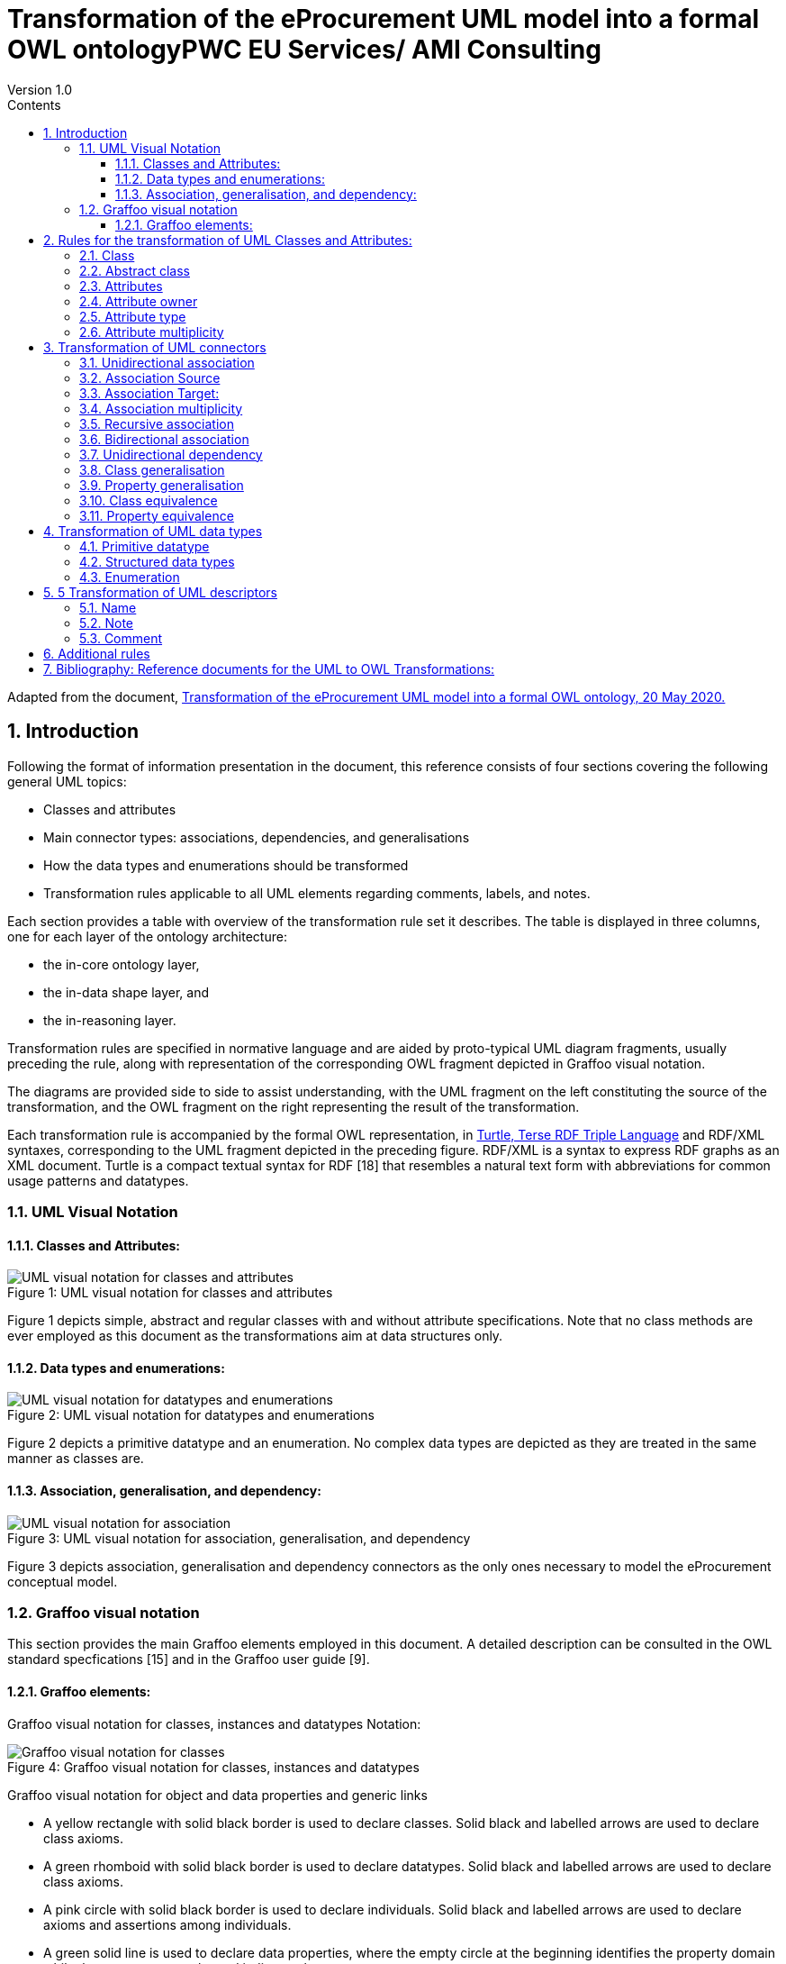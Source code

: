 = Transformation of the eProcurement UML model into a formal OWL ontologyPWC EU Services/ AMI Consulting
Version 1.0
:sectnums:
:toc:
:toclevels: 4
:toc-title: Contents

Adapted from the document, link:https://github.com/meaningfy-ws/model2owl/blob/master/doc/uml2owl-transformation/uml2owl-transformation.pdf[Transformation of the eProcurement UML model into a formal OWL ontology, 20 May 2020.]

== Introduction

Following the format of information presentation in the document, this reference consists of four sections covering the following general UML topics:

* Classes and attributes
* Main connector types: associations, dependencies, and generalisations
* How the data types and enumerations should be transformed
* Transformation rules applicable to all UML elements regarding comments, labels, and notes.

Each section provides a table with overview of the transformation rule set it describes. The table is displayed in three columns, one for each layer of the ontology architecture:

* the in-core ontology layer,
* the in-data shape layer, and
* the in-reasoning layer.

Transformation rules are specified in normative language and are aided by proto-typical UML diagram fragments, usually preceding the rule, along with representation of the corresponding OWL fragment depicted in Graffoo visual notation.

The diagrams are provided side to side to assist understanding, with the UML fragment on the left constituting the source of the transformation, and the OWL fragment on the right representing the result of the transformation.

Each transformation rule is accompanied by the formal OWL representation, in link:https://www.w3.org/TeamSubmission/turtle/[Turtle, Terse RDF Triple Language] and RDF/XML syntaxes, corresponding to the UML fragment depicted in the preceding figure. RDF/XML is a syntax to express RDF graphs as an XML document. Turtle is a compact textual syntax for RDF [18] that resembles a natural text form with abbreviations for common usage patterns and datatypes.


=== UML Visual Notation

// ([3] G. Booch, J. Rumbaugh, and I. Jacobson. Uni_ed Modeling Language User
//Guide, The (2nd Edition) (Addison-Wesley Object Technology Series) . Addison-
//Wesley Professional, 2005. ISBN 0321267974.
//[5] S. Cook, C. Bock, P. Rivett, T. Rutt, E. Seidewitz, B. Selic, and D. Tolbert.
//Uni_ed modeling language (UML) version 2.5.1. Standard formal/2017-12-05,
//Object Management Group (OMG), Dec. 2017. URL https://www.omg.org/
//spec/UML/2.5.1.)//


==== Classes and Attributes:

image::P7F1.png[UML visual notation for classes and attributes]
.Figure 1: UML visual notation for classes and attributes


Figure 1 depicts simple, abstract and regular classes with and without attribute specifications. Note that no class methods are ever employed as this document as the transformations aim at data structures only.

==== Data types and enumerations:

image::P7F2.png[UML visual notation for datatypes and enumerations]
.Figure 2: UML visual notation for datatypes and enumerations

Figure 2 depicts a primitive datatype and an enumeration. No complex data types are depicted as they are treated in the same manner as classes are.

==== Association, generalisation, and dependency:

image::P7F3.png[UML visual notation for association, generalisation, and dependency]
.Figure 3: UML visual notation for association, generalisation, and dependency

Figure 3 depicts association, generalisation and dependency connectors as the only
ones necessary to model the eProcurement conceptual model.


=== Graffoo visual notation

This section provides the main Graffoo elements employed in this document. A detailed description can be consulted in the OWL standard specfications [15] and in the Graffoo user guide [9].

//Links:
//([15] B. Parsia, P. Patel-Schneider, and B. Motik. OWL 2 web ontology language
//structural speci_cation and functional-style syntax (second edition). W3C
//recommendation, W3C, Dec. 2012. http://www.w3.org/TR/2012/REC-owl2-
//syntax-20121211/.
//[9] R. Falco, A. Gangemi, S. Peroni, D. Shotton, and F. Vitali. Modelling owl
//ontologies with grffoo. In European Semantic Web Conference, pages 320_325.
//Springer, 2014.

==== Graffoo elements:

Graffoo visual notation for classes, instances and datatypes Notation:

image::P8F4.png[Graffoo visual notation for classes, instances and datatypes]
.Figure 4: Graffoo visual notation for classes, instances and datatypes

Graffoo visual notation for object and data properties and generic links

• A yellow rectangle with solid black border is used to declare classes. Solid black and labelled arrows are used to declare class axioms.
•	A green rhomboid with solid black border is used to declare datatypes. Solid black and labelled arrows are used to declare class axioms.
•	A pink circle with solid black border is used to declare individuals. Solid black and labelled arrows are used to declare axioms and assertions among individuals.
•	A green solid line is used to declare data properties, where the empty circle at the
beginning identifies the property domain while the empty arrow at the end indicates the property range.
•	A blue solid line is used to declare object properties, where the solid circle at the beginning identifies the property domain while the solid arrow at the end indicates the property range.

image::P8F5.png[Graffoo visual notation for classes, instances and datatypes]
.Figure 5: Graffoo visual notation for object and data properties and generic links

== Rules for the transformation of UML Classes and Attributes:

The rules covered on this page are listed in the table below:

.Overview of transformation rules for UML classes and attributes
[cols="1,1,1,1"]
|===
s|UML element Rules in reasoning layer|Rules in core ontology layer|Rules in data shape layer|Rules in reasoning layer

s|Class
^|Rule 1
^|Rule 2
^|

s|Abstract class
^|
^|Rule 3
^|

s|Attribute
^|Rule 4
^|
^|Rule 5

s|Attribute type
^|
^|Rule 7
^|Rule 6

s|Attribute multiplicity
^|
^|Rule 8
^|Rule 9, Rule 10
|===

=== Class
In UML, a Class is used to specify a classification of objects.

UML represents atomic classes as named elements of type Class without further features. In OWL, the atomic class, owl:Class, has no intension. It can only be interpreted by its name that has a meaning in the world outside the ontology. The atomic class is a class description that is simultaneously a class axiom.

image::P10F6.png[Visual representation of a class in UML (on the left) and OWL (on the right)]
.Figure 6: Visual representation of a class in UML (on the left) and OWL (on the right)

*Rule 1* (Class - in core ontology layer).
Specify declaration axiom for UML Class as OWL Class where the URI and a label are deterministically generated from the class name. The label and, if available, the description are ascribed to the class.

[cols="1,1"]
|===

a|
[source,turtle]
:ClassName a owl:Class ;
    rdfs:label "Class name"@en ;
.
a|
[source,rdf]
<owl:Class rdf:about="http://base.uri/ClassName">
    <rdfs:label xml:lang="en">Class name</rdfs:label>
</owl:Class>

|Listing 1: Class declaration in Turtle syntax
|Listing 2: Class declaration in RDF/XML syntax
|===

'''
*Rule 2* (Class - in data shape layer). Specify declaration axiom for UML Class as SHACL Node Shape where the URI and a label are deterministically generated from the class name.

[cols="1,1"]
|===

a|
[source,turtle]
:ClassName a sh:NodeShape .
a|
[source,rdf]
<rdf:Description rdf:about="http://base.uri/ClassName">
    <rdf:type rdf:resource="http://www.w3.org/ns/shacl#NodeShape">
<rdf:Description>

|Listing 1: Class declaration in Turtle syntax
|Listing 2: Class declaration in RDF/XML syntax
|===


=== Abstract class

In UML, an abstract Class [5] cannot have any instances and only its subclasses can be instantiated. The abstract classes are declared just like the regular ones (Rule 1 and 2) and in addition a constraint validation rule is generated to ensure that no instance of this class is permitted.

OWL follows the Open World Assumption [15], therefore, even if the ontology does not contain any instances for a specific class, it is unknown whether the class has any instances. We cannot conirm that the UML abstract class is correctly defined with respect to the OWL domain ontology, but we can detect if it is not using SHACL constraints.

image::P11F7.png[Visual representation of an abstract class in UML (on the left) and OWL (on the right)]
.Figure 5: Visual representation of an abstract class in UML (on the left) and OWL (on the right)

*Rule 3* (Class - in data shape layer). Specify declaration axiom for UML Class as SHACL Node Shape with a SPARQL constraint that selects all instances of this class.

[cols="1,1"]
|===

a|
[source,turtle]
:ClassName
    rdf:type sh:NodeShape ;
    sh:sparql [
        sh:select """SELECT $this
            WHERE {
                $this a :ClassName .
            }
            """ ;
    ] ;
.
a|
[source,rdf]
<sh:NodeShape rdf:about="http://base.uri/ClassName">
    <sh:sparql rdf:parseType="Resource">
        <sh:select>SELECT $this
        WHERE {
            $this a :ClassName .
        }
        </sh:select>
    </sh:sparql>
</sh:NodeShape>

s|Listing 5: Instance checking constraint in Turtle syntax
s|Listing 6: Instance checking constraint in RDF/XML syntax
|===

'''
=== Attributes

The UML attributes [5] are properties that are owned by a Classifier, e.g. Class. Both UML attributes and associations are represented by one meta-model element - Property. OWL also allows one to define properties. A transformation of UML attribute to OWL data property or OWL object property bases on its type. If the type of the attribute is a primitive type it should be  ransformed into OWL datatype property. However, if the type of the attribute is a structured datatype, class of enumeration , it should be transformed into an OWL object property.

image::P12F8.png[Figure 8: Visual representation of class attributes in UML (on the left) and OWL properties (on the right)]
.Figure 8: Visual representation of class attributes in UML (on the left) and OWL properties (on the right)

*Rule 4* (Attribute - in core ontology layer). Specify declaration axiom(s) for attribute(s) as OWL data or object properties deciding based on their types. The attributes with primary types should be treated as data properties, whereas those typed with classes or enumerations should be treated as object properties.

[cols="1,1"]
|===

a|
[source,turtle]
:attribute1 a owl:DatatypeProperty ;
    rdfs:label "attribute 1"@en;
    skos:definition "Description of the attribute meaning"@en;
.
:attribute2 a owl:ObjectProperty ;
    rdfs:label "attribute 2"@en;
    skos:definition "Description of the attribute meaning"@en;
.
a|
[source,rdf]
<owl:DatatypeProperty rdf:about="http://base.uri/attribute1">
    <rdfs:label xml:lang="en">attribute 1</rdfs:label>
    <skos:definition xml:lang="en">Description of the attribute meaning</skos:definition>
</owl:DatatypeProperty>
<owl:ObjectProperty rdf:about="http://base.uri/ attribute2">
    <rdfs:label xml:lang="en">attribute 1</rdfs:label>
    <skos:definition xml:lang="en">Description of the attribute meaning</skos:definition>
</owl:ObjectProperty>

|Listing 7: Property declaration in Turtle syntax
|Listing 8: Property declaration in RDF/XML syntax
|===


=== Attribute owner

*Rule 5* (Attribute domain - in reasoning layer). Specify data (or object) property domains for attribute(s).

[cols="1,1"]
|===

a|
[source,turtle]
:attribute1 a owl:DatatypeProperty ;
    rdfs:domain :ClassName ;
.
:attribute2 a owl:ObjectProperty ;
    rdfs:domain :ClassName ;
a|
[source,rdf]
<owl:DatatypeProperty rdf:about="http://base.uri/attribute1">
    <rdfs:domain rdf:resource="http://base.uri/ClassName"/>
</owl:DatatypeProperty>
<owl:ObjectProperty rdf:about="http://base.uri/attribute2">
    <rdfs:domain rdf:resource="http://base.uri/ClassName"/>
</owl:ObjectProperty>

s|Listing 9: Domain specification in Turtle syntax
s|Listing 10: Domain specification in RDF/XML syntax
|===


=== Attribute type

*Rule 6* (Attribute type - in reasnoning layer). Specify data (or object) property range for attribute(s).

[cols="1,1"]
|===

a|
[source,turtle]
:attribute1 a owl:DatatypeProperty;
    rdfs:range xsd:string;
.
:attribute2 a owl:ObjectProperty;
    rdfs:range :OtehrClass;
.
a|
[source,rdf]
<owl:DatatypeProperty rdf:about="http://base.uri/attribute1">
    <rdfs:range rdf:resource="http://www.w3c.org...#string"/>
</owl:DatatypeProperty>
<owl:ObjectProperty rdf:about="http://base.uri/attribute2">
    <rdfs:range rdf:resource="http://base.uri/OtherClass"/>
</owl:ObjectProperty>

|Listing 11: Range specification in Turtle syntax
|Listing 12: Range specification in RDF/XML syntax
|===

*Rule 7* (Attribute range shape  in data shape layer). Within the SHACL Node Shape corresponding to the UML class, specify property constraints, for each UML attribute, indicating the range class or datatype.

[cols="1,1"]
|===
a|
[source,turtle]
:ClassName a sh:NodeShape ;
    sh:property [
        a sh:PropertyShape ;
        sh:path :attribute1 ;
        sh:datatype xsd:string ;
        sh:name "attribute 1" ;
    ];
    sh:property [
        a sh:PropertyShape ;
        sh:path :attribute2 ;
        sh:class :OtherClass ;
        sh:name "attribute 2" ;
    ];
.
a|
[source,rdf]
<sh:NodeShape rdf:about="http://base.uri/ClassName">
<sh:property>
    <sh:PropertyShape>
        <sh:path rdf:resource="http://base.uri/attribute1"/>
        <sh:name>attribute 1</sh:name>
        <sh:datatype rdf:resource="http://www.w3c.org...#string"/>
    </sh:PropertyShape>
</sh:property>
<sh:property>
    <sh:PropertyShape>
        <sh:path rdf:resource="http://base.uri/attribute2"/>
        <sh:name>attribute 2</sh:name>
        <sh:class rdf:resource="http://base.uri/OtherClass"/>
    </sh:PropertyShape>
</sh:property>
</sh:NodeShape>

|Listing 13: Property class and datatype constraint in Turtle syntax
|Listing 14: Property class and datatype constraint in RDF/XML syntax
|===

'''
=== Attribute multiplicity

In [5], multiplicity bounds of multiplicity element are specified in the form of [<lowerbound>... <upper-bound>]. The lower-bound, also referred here as minimum cardinality or min is of a non-negative Integer type and the upper-bound, also referred here as maximum cardinality or max, is of an UnlimitedNatural type (see Section 4.1).

The strictly compliant specification of UML in version 2.5 defines only a single value range for MultiplicityElement. not limit oneself to a single interval. Therefore, the below UML to OWL mapping covers a wider case - a possibility of specifying more value ranges for a multiplicity element. Nevertheless, if the reader would like to strictly follow the current UML specification, the particular single lower..upper bound interval is therein also comprised.

image::P15F9.png[Figure 9: Visual representation of class attributes with multiplicity in UML (on the left) and OWL class specialising an anonymous restriction of properties (on the right)]
.Figure 9: Visual representation of class attributes with multiplicity in UML (on the left) and OWL class specialising an anonymous restriction of properties (on the right)

*Rule 8* (Attribute multiplicity - in data shape layer). Within the SHACL Node Shape corresponding to the UML class, specify property constraints, corresponding to each attribute, indicating the minimum and maximum cardinality, only where min and max are different from "*"" (any) and multiplicity is not [1..1]. The expressions are formulated according to the following cases.

A. exact cardinality, e.g. [2..2]
B. minimum cardinality only, e.g. [1..*]
C. maximum cardinality only, e.g. [*..2]
D. minimum and maximum cardinality , e.g. [1..2]

[cols="1,1"]
|===

a|
[source,turtle]
:ClassName a sh:NodeShape ;
    sh:property [
        sh:path :attribute1;
        sh:minCount 2 ;
        sh:maxCount 2 ;
        sh:name "attribute 1" ;
    ] ;
.
a|
[source, rdf]
<sh:NodeShape rdf:about="http://base.uri/ClassName">
    <sh:property>
        <sh:PropertyShape>
            <sh:path rdf:resource="http://base.uri/attribute1"/>
            <sh:name>attribute 1</sh:name>
            <sh:minCount rdf:datatype="http://www.w3.org...#integer">2</sh:minCount>
            <sh:maxCount rdf:datatype="http://www.w3.org...#integer">2</sh:maxCount>
        </sh:PropertyShape>
    </sh:property>
</sh:NodeShape>

|Listing 15: Exact cardinality constraint in Turtle syntax
|Listing 16: Exact cardinality constraint in RDF/XML syntax

a|
[source,turtle]
:ClassName a sh:NodeShape ;
    sh:property [
        sh:path :attribute2;
        sh:minCount 1 ;
        sh:name "attribute 2" ;
    ] ;
.
a|
[source, rdf]
<sh:NodeShape rdf:about="http://base.uri/ClassName">
    <sh:property>
        <sh:PropertyShape>
            <sh:path rdf:resource="http://base.uri/attribute2"/>
            <sh:name>attribute 2</sh:name>
            <sh:minCount rdf:datatype="http://www.w3.org...#integer">1</sh:minCount>
        </sh:PropertyShape>
    </sh:property>
</sh:NodeShape>

|Listing 17: Min cardinality constraint in Turtle syntax
|Listing 18: Min cardinality constraint in RDF/XML syntax

a|
[source,turtle]
:ClassName a sh:NodeShape ;
    sh:property [
        sh:path :attribute3;
        sh:maxCount 2 ;
        sh:name "attribute 3" ;
    ] ;
.
a|
[source, rdf]
<sh:NodeShape rdf:about="http://base.uri/ClassName">
    <sh:property>
        <sh:PropertyShape>
            <sh:path rdf:resource="http://base.uri/attribute3"/>
            <sh:name>attribute 3</sh:name>
            <sh:maxCount rdf:datatype="http://www.w3.org...#integer">2</sh:maxCount>
        </sh:PropertyShape>
    </sh:property>
</sh:NodeShape>

|Listing 19: Max cardinality constraint in Turtle syntax
|Listing 20: Max cardinality constraint in RDF/XML syntax

a|
[source,turtle]
:ClassName a sh:NodeShape ;
    sh:property [
        sh:path :attribute4;
        sh:minCount 1 ;
        sh:maxCount 2 ;
        sh:name "attribute 4" ;
    ] ;
.
a|
[source, rdf]
<sh:NodeShape rdf:about="http://base.uri/ClassName">
    <sh:property>
        <sh:PropertyShape>
            <sh:path rdf:resource="http://base.uri/attribute4"/>
            <sh:name>attribute 4</sh:name>
            <sh:minCount rdf:datatype="http://www.w3.org...#integer">1</sh:minCount>
            <sh:maxCount rdf:datatype="http://www.w3.org...#integer">2</sh:maxCount>
        </sh:PropertyShape>
    </sh:property>
</sh:NodeShape>

|Listing 21: Min and max cardinality constraint in Turtle syntax
|Listing 22: Min and max cardinality constraint in RDF/XML syntax
|===

It should be noted that upper-bound of UML MultiplicityElement can be specified as unlimited: "*"". In OWL, cardinality expressions serve to restrict the number of individuals that are connected by an object property expression to a given number of instances of a specified class expression [15]. Therefore, UML unlimited upper-bound does not add any information to OWL ontology, hence it is not transformed.

*Rule 9* (Attribute multiplicity - in reasnoning layer). For each attribute multi-plicity of the form ( min .. max ), where min and max are different than "*"" (any), specify a subclass axiom where the OWL class, corresponding to the UML class, specialises an anonymous restriction of properties formulated according to the following cases.

A. exact cardinality, e.g. [2..2]
B. minimum cardinality only, e.g. [1..*]
C. maximum cardinality only, e.g. [*..2]
D. maximum and maximum cardinality , e.g. [1..2]

[cols="1,1"]
|===

a|
[source,turtle]
:ClassName a owl:Class ;
    rdfs:subClassOf [ a
        owl:Restriction ;
        owl:cardinality"2"^^xsd:integer;
        owl:onProperty :attribute1 ;
    ] ;
.
a|
[source, rdf]
<owl:Class rdf:about="http://base.uri/ClassName">
    <rdfs:subClassOf>
        <owl:Restriction>
            <owl:onProperty rdf:resource="http://base.uri/attribute1"/>
            <owl:cardinality rdf:datatype="http://www.w3.org...#integer">2</owl:cardinality>
        </owl:Restriction>
    </rdfs:subClassOf>
</owl:Class>

|Listing 23: Cardinality restriction in Turtle syntax
|Listing 24: Cardinality restriction in RDF/XML syntax

a|
[source,turtle]
:ClassName a owl:Class ;
    rdfs:subClassOf [ a
        owl:Restriction ;
        owl:minCardinality "1"^^xsd:integer;
        owl:onProperty :attribute2 ;
    ] ;
.
a|
[source, rdf]
<owl:Class rdf:about="http://base.uri/ClassName">
    <rdfs:subClassOf>
        <owl:Restriction>
            <owl:onProperty rdf:resource="http://base.uri/attribute2"/>
            <owl:minCardinality rdf:datatype="http://www.w3.org...#integer">1</owl:cardinality>
        </owl:Restriction>
    </rdfs:subClassOf>
</owl:Class>

|Listing 25: Min cardinality restriction in Turtle syntax
|Listing 26: Min cardinality restriction in RDF/XML syntax

a|
[source,turtle]
:ClassName a owl:Class ;
    rdfs:subClassOf [ a
        owl:Restriction ;
        owl:maxCardinality"2"^^xsd:integer;
        owl:onProperty :attribute3 ;
    ] ;
.
a|
[source, rdf]
<owl:Class rdf:about="http://base.uri/ClassName">
    <rdfs:subClassOf>
        <owl:Restriction>
            <owl:onProperty rdf:resource="http://base.uri/attribute3"/>
            <owl:maxCardinality rdf:datatype="http://www.w3.org...#integer">2</owl:cardinality>
        </owl:Restriction>
    </rdfs:subClassOf>
</owl:Class>

|Listing 27: Max cardinality restriction in Turtle syntax
|Listing 28: Max cardinality restriction in RDF/XML syntax

a|
[source,turtle]
:ClassName a owl:Class ;
    rdfs:subClassOf [
        rdf:type owl:Class ;
        owl:intersectionOf (
            [ a owl:Restriction ;
                owl:minCardinality"1"^^xsd:integer;
                owl:onProperty:attribute4; ]
            [ a owl:Restriction ;
                owl:maxCardinality"2"^^xsd:integer;
                owl:onProperty:attribute4; ]
        ) ;
    ] ;
.
a|
[source, rdf]
<owl:Class rdf:about="http://base.uri/ClassName">
    <rdfs:subClassOf>
        <owl:Class>
            <owl:intersectionOf rdf:parseType="Collection">
                <owl:Restriction>
                    <owl:onProperty rdf:resource="http://base.uri/attribute4"/>
                    <owl:minCardinality rdf:datatype="...#integer">1</owl:minCardinality>
                </owl:Restriction>
                <owl:Restriction>
                    <owl:onProperty rdf:resource="http://base.uri/attribute4"/>
                    <owl:maxCardinality rdf:datatype="...#integer">2</owl:maxCardinality>
                </owl:Restriction>
            </owl:intersectionOf>
        </owl:Class>
    </rdfs:subClassOf>
</owl:Class>


|Listing 29: Min and max cardinality restriction in Turtle syntax
|Listing 30: Min and max cardinality restriction in RDF/XML syntax
|===

Attributes with multiplicity exactly one correspond to functional object or data properties in OWL. If we apply the previous rule specifying min and max cardinality will lead to inconsistent ontology. To avoid that it is important that min and max cardinality are not generated from [1..1] multiplicity but only functional property axiom.

*Rule 10* (Attribute multiplicity "one" - in reasnoning layer). For each attribute that has multiplicity exactly one, i.e. [1.. ], specify functional property axiom.

[cols="1,1"]
|===

a|
[source,turtle]
:attribute5 a
    owl:FunctionalProperty
.
a|
[source, rdf]
<rdf:Description rdf:about="http://base.uri/attribute5">
    <rdf:type rdf:resource="http://...owl#FunctionalProperty"/>
</rdf:Description>

|Listing 31: Declaring a functional property in Turtle syntax
|Listing 32: Declaring a functional property in RDF/XML syntax
|===

== Transformation of UML connectors

In this section are specified transformation rules for UML association, generalisation and dependency connectors. Table 2 provides an overview of the section coverage.

=== Unidirectional association

A binary Association specifies a semantic relationship between two member ends represented by properties. Please note that in accordance with specification [5], the association end names are not obligatory. However, we adhere to the UML conventions [7], where specification of at one member ends, for unidirectional associ-ation, and two member ends, for bidirectional association, is mandatory. Moreover, provision of a connector (general) name is discouraged.

.Transformation rules overview for UML connectors

[cols="1,1,1,1"]
|===
s|UML element|Rules in core ontology layer|Rules in data shape layer|Rules in reasoning layer

s|Association
|Rule 11
|
|

s|Association domain
|
|
|Rule 12

s|Association range
|
|Rule 14
|Rule 13

s|Association multiplicity
|
|Rule 15
|Rule 16,17

s|Association asymmetry
|
|Rule 18
|Rule 19

s|Association inverse
|
|
|Rule 20

s|Dependency
|Rule 11
|
|

s|Dependency domain
|
|
|Rule 12

s|Dependency range
|
|Rule 34
|Rule 33

s|Dependency multiplicity
|
|Rule 15
|Rule 16

s|Class generalisation
|Rule 21
|
|

s|Property generalisation
|Rule 22
|
|

s|Class equivalence
|
|
|Rule 23

s|Property equivalence
|
|
|Rule 24
|===

*Rule 11* (Unidirectional association - in core ontology layer). Specify object prop-erty declaration axiom for the target end of the association.

image::P21F10.png[Figure 10: Visual representation of an UML unidirectional association (on the left) and an OWL property with cardinality restriction on domain class (on the right)]
.Figure 10: Visual representation of an UML unidirectional association (on the left), and an OWL property with cardinality restriction on domain class (on the right)

[cols="1,1"]
|===

a|
[source,turtle]
:relatesTo a owl:ObjectProperty ;
    rdfs:label "relates oo"@en;
    skos:definition "Description of the relationship meaning"@en;
.
a|
[source, rdf]
<owl:ObjectProperty rdf:about="http://base.uri/relatesTo">
    <rdfs:label xml:lang="en">relates to</rdfs:label>
    <skos:definition xml:lang="en">Description of the relationship meaning</skos:definition>
</owl:ObjectProperty>

|Listing 33: Property declaration in Turtle syntax
|Listing 34: Property declaration in RDF/XML syntax
|===

=== Association Source

*Rule 12* (Association source - in reasoning layer). Specify object property domain for the target end of the association.

[cols="1,1"]
|===

a|
[source,turtle]
:relatesTo a owl:ObjectProperty ;
    rdfs:domain :ClassName ;
.
a|
[source, rdf]
<owl:ObjectProperty rdf:about="http://base.uri/relatesTo">
    <rdfs:domain rdf:resource="http://base.uri/ClassName"/>
</owl:ObjectProperty>

|Listing 35: Domain specification in Turtle syntax
|Listing 36: Domain specification in RDF/XML syntax
|===

=== Association Target:

*Rule 13* (Association target - in reasoning layer). Specify object property range for the target end of the association.

[cols="1,1"]
|===

a|
[source,turtle]
:relatesTo a owl:ObjectProperty ;
    rdfs:range :ClassName ;
.

a|
[source, rdf]
<owl:ObjectProperty rdf:about="http://base.uri/relatesTo">
    <rdfs:range rdf:resource="http://base.uri/ClassName"/>
</owl:ObjectProperty>

|Listing 37: Range specification in Turtle syntax
|Listing 38: Range specification in RDF/XML syntax
|===

*Rule 14* (Association range shape - in data shape layer). Within the SHACL Node Shape corresponding to the source UML class, specify property constraints indicating the range class.

[cols="1,1"]
|===

a|
[source,turtle]
:ClassName a sh:NodeShape ;
    sh:property [
        a sh:PropertyShape ;
        sh:path :relatesTo ;
        sh:class :OtherClass ;
        sh:name "relates to" ;
    ];
.
a|
[source, rdf]
<sh:NodeShape rdf:about="http://base.uri/ClassName">
    <sh:property>
        <sh:PropertyShape>
            <sh:path rdf:resource="http://base.uri/relatesTo"/>
            <sh:name>relates to</sh:name>
            <sh:class rdf:resource="http://base.uri/OtherClass"/>
        </sh:PropertyShape>
    </sh:property>
</sh:NodeShape>

|Listing 39: Property class constraint in Turtle syntax
|Listing 40: Property class constraint in RDF/XML syntax
|===

=== Association multiplicity

*Rule 15* (Association multiplicity - in data shape layer). Within the SHACL Node Shape corresponding to the source UML class, specify property constraints indicating minimum and maximum cardinality according to cases provided by Rule 8.

[cols="1,1"]
|===

a|
[source,turtle]
:ClassName a sh:NodeShape ;
    sh:property [
        sh:path :relatesTo;
        sh:minCount 1 ;
        sh:name "relates to" ;
    ] ;
.
a|
[source, rdf]
<sh:NodeShape rdf:about="http://base.uri/ClassName">
    <sh:property>
        <sh:PropertyShape>
<           sh:path rdf:resource="http://base.uri/relatesTo"/>
            <sh:name>relates to</sh:name>
            <sh:minCount rdf:datatype="http://www.w3.org...#integer">1</sh:minCount>
        </sh:PropertyShape>
    </sh:property>
</sh:NodeShape>

|Listing 41: Min cardinality constraint in Turtle syntax
|Listing 42: Min cardinality constraint in RDF/XML syntax
|===

*Rule 16* (Association multiplicity - in reasnoning layer). For the association target multiplicity, where min and max are different than "*"" (any) and multiplicity is not [1..1], specify a subclass axiom where the source class specialises an anonymous restriction of properties formulated according to cases provided by Rule 9.

[cols="1,1"]
|===

a|
[source,turtle]
:ClassName a owl:Class ;
    rdfs:subClassOf [ a
        owl:Restriction ;
        owl:minCardinality"1"^^xsd:integer;
        owl:onProperty :relatesTo ;
    ] ;
.
a|
[source, rdf]
<owl:Class rdf:about="http://base.uri/ClassName">
    <rdfs:subClassOf>
        <owl:Restriction>
            <owl:onProperty rdf:resource="http://base.uri/relatesTo"/>
            <owl:minCardinality rdf:datatype="http://www.w3.org...#integer" >1</owl:cardinality>
        </owl:Restriction>
    </rdfs:subClassOf>
</owl:Class>

|Listing 43: Min cardinality restriction in Turtle syntax
|Listing 44: Min cardinality restriction in RDF/XML syntax
|===

*Rule 17* (Association multiplicity "one" - in reasnoning layer). If the association multiplicity is exactly one, i.e. [1..1], specify functional property axiom like in Rule 10.

[cols="1,1"]
|===

a|
[source,turtle]
:relatesTo a owl:FunctionalProperty .
a|
[source, rdf]
<rdf:Description rdf:about="http://base.uri/relatesTo">
    <rdf:type rdf:resource="http://...owl#FunctionalProperty"/>
</rdf:Description>

s|Listing 45: Declaring a functional property in Turtle syntax
s|Listing 46: Declaring a functional property in RDF/XML syntax
|===

=== Recursive association

In case of recursive associations, that are from one class to itself, the transformation rules must be applied as in the case of regular unidirectional association, which are from Rule 11 to Rule 17. In addition the association must be marked as asymmetric expressed in Rule 19.

*Rule 18* (Association asymmetry - in data shape layer). Within the SHACL Node Shape corresponding to the UML class, specify SPARQL constraint selecting instances connected by the object property in a reciprocal manner.

image::P25F11.png[Figure 11: Visual representation of an UML recursive association (on the left) and OWL recursive properties with cardinality restrictions on domain class (on the right)]
.Figure 11: Visual representation of an UML recursive association (on the left) and OWL recursive properties with cardinality restrictions on domain class (on the right)

[cols="1,1"]
|===

a|
[source,turtle]
:ClassName a sh:NodeShape ;
    sh:sparql [
        sh:select """
            SELECT ?this ?that
            WHERE {
            ?this :relatesTo ?that .
            ?that :relatesTo this .
            }""" ; ] ;
.
a|
[source, rdf]
<sh:NodeShape rdf:about="http://base.uri/ClassName">
    <sh:sparql rdf:parseType="Resource">
        <sh:select>
            SELECT ?this ?that
            WHERE {
            ?this :relatesTo ?that .
            ?that :relatesTo ?this .}
        </sh:select>
    </sh:sparql>
</sh:NodeShape>

|Listing 47: Declaring an asymmetric property in Turtle syntax
|Listing 48: Declaring an asymmetric property in RDF/XML syntax
|===

*Rule 19* (Association asymmetry - in reasoning layer). Specify the asymmetry object property axiom for each end of a recursive association.

[cols="1,1"]
|===

a|
[source,turtle]
:relatesTo a
    owl:AsymmetricProperty .
a|
[source, rdf]
<rdf:Description rdf:about="http://base.uri/relatesTo">
    <rdf:type rdf:resource="http://...owl#AsymmetricProperty"/>
</rdf:Description>

|Listing 49: Declaring an asymmetric property in Turtle syntax
|Listing 50: Declaring an asymmetric property in RDF/XML syntax
|===

image::P26F12.png[Figure 12: Visual representation of an UML bidirectional association (on the left) and OWL properties with cardinality restrictions on domain class (on the right)]
.Figure 12: Visual representation of an UML bidirectional association (on the left) and OWL properties with cardinality restrictions on domain class (on the right)

=== Bidirectional association

The bidirectional associations should be treated, both on source and target ends, like two unidirectional associations. The transformation rules from Rule 11 to Rule 17 must be applied to both ends. In addition these rule the inverse relation axiom must be specified.

*Rule 20* (Association inverse - in reasoning layer). Specify inverse object property between the source and target ends of the association.

[cols="1,1"]
|===

a|
[source,turtle]
:relatesTo owl:inverseOf
    :isRelatedTo .
a|
[source, rdf]
<owl:ObjectProperty rdf:about="http://base.uri/relatesTo">
    <owl:inverseOf rdf:resource="http://base.uri/isRelatedTo"/>
</owl:ObjectProperty>

|Listing 51: Declaring an inverse property in Turtle syntax
|Listing 52: Declaring an inverse property in RDF/XML syntax
|===


=== Unidirectional dependency
The UML dependency connectors should be transformed by the rules specified for UML association connectors.

'''
=== Class generalisation

Generalisation [5] defines specialization relationship between Classifiers. In case of UML classes it relates a more specific Class to a more general Class. UML generalisation set [5] groups generalizations; incomplete and disjoint constraints indicate that the set is not complete and its specific Classes have no common instances. The UML conventions [7] specify that all sibling classes are by default disjoint, therefore even if no generalisation set is provided it is assumed to be implicit.

image::P27F13.png[Figure 13: Visual representation of UML generalisation (on the left) and OWL subclass relation (on the right)]
.Figure 13: Visual representation of UML generalisation (on the left) and OWL subclass relation (on the right)

*Rule 21* (Class generalisation - in core ontology layer). Specify subclass axiom for the generalisation between UML classes. Sibling classes must be disjoint with one another.

[cols="1,1"]
|===

a|
[source,turtle]
:ClassName rdfs:subClassOf
        :SuperClass.
:OtherClass rdfs:subClassOf
        :SuperClass;
    owl:disjointWith :ClassName ;
.
a|
[source, rdf]
<owl:Class rdf:about="http://base.uri/ClassName">
    <rdfs:subClassOf rdf:resource="http://base.uri/SuperClass"/>
</owl:Class>
<owl:Class rdf:about="http://base.uri/OtherClass">
    <rdfs:subClassOf rdf:resource="http://base.uri/SuperClass"/>
    <owl:disjointWith rdf:resource="http://base.uri/ClassName"/>
</owl:Class>

|Listing 53: Sub-classification in Turtle syntax
|Listing 54: Sub-classification in RDF/XML syntax
|===

=== Property generalisation

Generalization [5] defines specialization relationship between Classifiers. In case of the UML associations it relates a more specific Association to more general Association.

image::P28F14.png[Figure 14: Visual representation of UML property generalisation (on the left) and OWL sub-property relation (on the right)]
.Figure 14: Visual representation of UML property generalisation (on the left) and OWL sub-property relation (on the right)

*Rule 22* (Property generalisation - in core ontology layer). Specify sub-property axiom for the generalisation between UML associations and dependencies.

[cols="1,1"]
|===

a|
[source,turtle]
:hasSister rdfs:subPropertyOf
    :relatesTo .
:isSisterOf rdfs:subPropertyOf
    :isRelatedTo .
a|
[source, rdf]
<owl:ObjectProperty rdf:about="http://base.uri/hasSister">
    <rdfs:subPropertyOf rdf:resource="http://base.uri/relatesTo"/>
</owl:ObjectProperty>
<owl:ObjectProperty rdf:about="http://base.uri/isSisterOf">
    <rdfs:subPropertyOf rdf:resource="http://base.uri/isRelatedTo"/>
</owl:ObjectProperty>

|Listing 55: Property specialisation in Turtle syntax
|Listing 56: Listing 56: Property specialisation in RDF/XML syntax
|===

=== Class equivalence

*Rule 23* (Equivalent classes - in reasnoning layer). Specify equivalent class axiom for the generalisation with equivalent or complete stereotype between UML classes.

image::P29F15.png[Figure 15: Visual representation of UML class equivalence (on the left) and OWL class equivalence (on the right)]
.Figure 15: Visual representation of UML class equivalence (on the left) and OWL class equivalence (on the right)

[cols="1,1"]
|===

a|
[source,turtle]
:ClassName owl:equivalentClass
:SuperClass.

a|
[source, rdf]
<owl:Class rdf:about="http://base.uri/ClassName">
    <owl:equivalentClass rdf:resource="http://base.uri/SuperClass"/>
</owl:Class>

|Listing 57: Class equivalence in Turtle syntax
|Listing 58: Class equivalence in RDF/XML syntax
|===

=== Property equivalence

*Rule 24* (Equivalent properties - in reasoning layer). Specify equivalent property axiom for the generalisation with equivalent or complete stereotype between UML properties.

[cols="1,1"]
|===

a|
[source,turtle]
:hasSister owl:equivalentProperty
    :relatesTo .
:isSisterOf
    owl:equivalentProperty
    :isRelatedTo .
a|
[source, rdf]
<owl:ObjectProperty
        rdf:about="http://base.uri/hasSister">
    <owl:equivalentProperty
        rdf:resource="http://base.uri/relatesTo"/>
</owl:ObjectProperty>
<owl:ObjectProperty rdf:about="http://base.uri/isSisterOf">
    <owl:equivalentProperty rdf:resource="http://base.uri/isRelatedTo"/>
</owl:ObjectProperty>

|Listing 59: Property equivalence in Turtle syntax
|Listing 60: Property equivalence in RDF/XML syntax
|===

== Transformation of UML data types

In this section are specified transformation rules for UML datatypes and enumerations. Table 3 provides an overview of the section coverage.

[cols="1,1,1,1"]
|===
|UML element|Rules in core ontology layer|Rules in data shape layer|Rules in reasoning layer

|Primitive datatype
|Rule 25
|
|

|Structured datatype
|Rule 26
|
|

|Enumeration
|Rule 27
|
|Rule 29

|Enumeration item
|Rule 28
|
|
|===

=== Primitive datatype

The UML primitive type defines a predefined datatype without any substructure. The UML specification [5] predefines five primitive types: String, Integer, Boolean, Unlimited, Natural and Real. Here we extended those to the list provided in Table 4.

image::P30F16.png[Figure 16: Visual representation of an UML Datatype (on the left) and an OWL Datatype (on the right)]
.Figure 16: Visual representation of an UML Datatype (on the left) and an OWL Datatype (on the right)

*Rule 25* (Datatype - in core ontology layer). Specify datatype declaration axiom for UML datatype as follows:
* UML primitive datatypes are declared as the mapped XSD datatype in Table 4.
* XSD and RDF(S) datatypes are declared as such.
* Model specific datatypes are declared as such.

Table 4: Mapping of UML primitive types to XSD datatypes

[cols="1,1"]
|===
s|UML datatype|XSD datatype

|Boolean
|xsd:boolean

|Float
|xsd:float

|Integer
|xsd:integer

|Char
|xsd:string

|String
|xsd:string

|Short
|xsd:short

|Long
|xsd:long

|Decimal
|xsd:decimal

|Real
|xsd:float

|Date
|xsd:date

|Numeric
|xsd:integer

|Text
|xsd:string
|===

[cols="1,1"]
|===

a|
[source,turtle]
xsd:string a rdfs:Datatype ;
    rdfs:label "String"@en ;
    skos:definition "Description of the datatype meaning"@en ;
.
xsd:boolean a rdfs:Datatype ;
    rdfs:label "Boolean"@en ;
    skos:definition "Description of the datatype meaning"@en ;
.
:DatatypeName a rdfs:Datatype ;
    rdfs:label "Datatype name"@en ;
    skos:definition "Description of the datatype meaning"@en ;
.
a|
[source, rdf]
<rdfs:Datatype rdf:about="http://www.w3.org/2001/XMLSchema#string">
    <rdfs:label xml:lang="en">String</rdfs:label>
    <skos:definition xml:lang="en">Description of the datatype meaning</skos:definition>
</rdfs:Datatype>
<rdfs:Datatype rdf:about="http://www.w3.org/2001/XMLSchema#boolean">
    <rdfs:label xml:lang="en">Boolean</rdfs:label>
    <skos:definition xml:lang="en">Description of the datatype meaning</skos:definition>
</rdfs:Datatype>
<rdfs:Datatype rdf:about="http://base.uri/DatatypeName">
    <rdfs:label xml:lang="en">Datatype name</rdfs:label>
    <skos:definition xml:lang="en">Description of the datatype meaning</skos:definition>
</rdfs:Datatype>

|Listing 61: Datatype declaration in Turtle syntax
|Listing 62: Datatype declaration in RDF/XML syntax
|===

=== Structured data types
The UML structured datatype [5] has attributes and is used to define complex data types. The structured datatypes should be treated as classes.
*Rule 26* (Structured Datatype - in core ontology layer). Specify OWL class declaration axiom for UML structured datatype.

=== Enumeration
//sort out image lables!
UML Enumerations [5] are kinds of datatypes, whose values correspond to one of user-defined literals. They should be transformed into SKOS [13] concept schemes comprising the concepts corresponding to enumerated items.

image::P32F17.png[Figure 17: Visual representation of an UML Enumeration]

#.Figure 17: Visual representation of an UML Enumeration#

image::P32F18.png[Figure 18: Visual representation of a SKOS concept scheme with concepts]
.Figure 18: Visual representation of a SKOS concept scheme with concepts

*Rule 27* (Enumeration - in core ontology layer). Specify SKOS concept scheme instantiation axiom for an UML enumeration.

[cols="1,1"]
|===
a|
[source,turtle]
:ControlledList a skos:ConceptScheme ;
    rdfs:label "Controlled list" ;
    skos:prefLabel "Controlled list"@en ;
    skos:definition "Definition of the concept scheme meaning"@en ;
.
a|
[source, rdf]
<skos:ConceptScheme rdf:about="http://base.uri/ControlledList">
    <rdfs:label>Controlled list</rdfs:label>
    <skos:prefLabel xml:lang="en">Controlled list</skos:prefLabel>
    <skos:definition xml:lang="en">Definition of the concept scheme meaning</skos:definition>
</skos:ConceptScheme>

s|Listing 63: Concept scheme instantiation in Turtle syntax
s|Listing 64: Concept scheme instantiation in RDF/XML syntax
|===

*Rule 28* (Enumeration items - in core ontology layer). Specify SKOS concept
instantiation axiom for an UML enumeration item.

[cols="1,1"]
|===

a|
[source,turtle]
:itemA a skos:Concept ;
    skos:inScheme :ControlledList ;
    rdfs:label "Item A" ;
    skos:prefLabel "Item A"@en ;
    skos:definition "Description for the concept meaning"@en ;
.
:itemB a skos:Concept ;
    skos:inScheme :ControlledList ;
    rdfs:label "Item B" ;
    skos:prefLabel "Item B"@en ;
    skos:definition "Description for the concept meaning"@en ;
.
a|
[source, rdf]
<skos:Concept rdf:about="http://base.uri/itemA">
    <skos:inScheme rdf:resource="http://base.uri/ControlledList"/>
    <rdfs:label>Item A</rdfs:label>
    <skos:prefLabel xml:lang="en">Item A</skos:prefLabel>
    <skos:definition xml:lang="en">Description for the concept meaning</skos:definition>
</skos:Concept>
    <skos:Concept rdf:about="http://base.uri/itemB">
    <skos:inScheme rdf:resource="http://base.uri/ControlledList"/>
    <rdfs:label>Item B</rdfs:label>
    <skos:prefLabel xml:lang="en">Item B</skos:prefLabel>
    <skos:definition xml:lang="en">Description for the concept meaning</skos:definition>
</skos:Concept>

|Listing 65: Concept instantiation in Turtle syntax
|Listing 66: Concept instantiation in RDF/XML syntax
|===

*Rule 29* (Enumeration - in reasoning layer). For an UML enumeration, specify an equivalent class restriction covering the set of individuals that are skos:inScheme of this enumeration.

[cols="1,1"]
|===

a|
[source,turtle]
:ControlledList a owl:Class ;
    owl:equivalentClass [
        rdf:type owl:Restriction ;
        owl:allValuesFrom :ControlledList ;
        owl:onProperty skos:inScheme ;
    ] ;
.
a|
[source, rdf]
<owl:Class rdf:about="http://base.uri/ControlledList">
    <owl:equivalentClass>
        <owl:Restriction>
            <owl:onProperty rdf:resource=".../02/skos/core#inScheme"/>
        <owl:hasValue
rdf:resource="http://base.uri/ControlledList"/>
        </owl:Restriction>
    </owl:equivalentClass>
</owl:Class>

|Listing 67: In-scheme equivalent class in Turtle syntax
|Listing 68: In-scheme equivalent class in RDF/XML syntax
|===

== 5 Transformation of UML descriptors

In this section are specified transformation rules for UML descriptive elements.
Table 5 provides an overview of the section coverage.

[cols="1,1,1,1"]
|===
|UML element|Rules in core ontology layer|Rules in data shape layer|Rules in reasoning layer

|Name
|Rule 30
|Rule 31
|Rule 32

|Note
|Rule 30
|Rule 31
|Rule 32

|Comment
|Rule 30
|Rule 31
|Rule 32
|===
.Overview of transformation rules for UML datatypes

=== Name
Most of the UML elements are named. The UML conventions [7] dedicate an ex-
tensive section to the naming conventions and how deterministically to generate an
URI and a label from the UML element name. The label should be associated to
the resource URI by rdfs:label and, even if redundant, also as skos:prefLabel.

*Rule 30* (Label). Specify a label for UML element.

[cols="1,1"]
|===

a|
[source,turtle]
:ResourceName rdfs:label "Resource name" ;
    skos:prefLabel "Resource name"@en ;
.
a|
[source, rdf]
<rdf:Description rdf:about="http://base.uri/ResourceName">
    <rdfs:label>Resource name</rdfs:label>
    <skos:prefLabel xml:lang="en">Resource name</skos:prefLabel>
</rdf:Description>

s|Listing 69: Labels in Turtle syntax
s|Listing 70: Labels in RDF/XML syntax
|===

=== Note
Most of the UML element foresee provisions of descriptions and notes. They should
be transformed into rdfs:comment and skos:definition.

*Rule 31* (Description). Specify a description for UML element.

[cols="1,1"]
|===

a|
[source,turtle]
:ResourceName rdfs:comment "Description of the resource meaning" ;
    skos:definition "Resource name"@en ;
.
a|
[source, rdf]
<rdf:Description rdf:about="http://base.uri/ResourceName">
 <rdfs:comment>Description of the resource meaning</rdfs:comment>
    <skos:definition xml:lang="en">Description of the resource meaning</skos:definition>
</rdf:Description>

|Listing 71: Description in Turtle syntax
|Listing 72: Description in RDF/XML syntax
|===

=== Comment
In accordance with [5], every kind of UML Element may own Comments (see Figure
19). They add no semantics but may represent information useful to the reader. In
OWL it is possible to define the annotation axiom for OWL Class, Datatype, Object-
Property, DataProperty, AnnotationProperty and NamedIndividual. The textual
explanation added to UML Class is identified as useful for conceptual modelling [3],
therefore the Comments that are connected to UML Classes are taken into consid-
eration in the transformation.
As UML Comments add no semantics, they are not used in any method of semantic
validation. In OWL the AnnotationAssertion [15] axiom does not add any semantics
either, and it only improves readability.

image::P36F19.png[Figure 19: Visual representation of an UML comment (on the left) and an OWL comment (on the right)]
.Figure 19: Visual representation of an UML comment (on the left) and an OWL comment (on the right)

*Rule 32* (Comment). Specify annotation axiom for UML Comment associated to an UML element.

[cols="1,1"]
|===

a|
[source,turtle]
ClassName rdfs:comment "This is an additional comment on ClassName" ;
    skos:editorialNote "This is an additional comment on ClassName"@en ;
.
a|
[source, rdf]
<rdf:Description rdf:about="http://base.uri/ClassName">
    <rdfs:comment>This is an additional comment on ClassName</rdfs:comment>
    <skos:editorialNote xml:lang="en">This is an additional comment on ClassName</skos:definition>
</rdf:Description>

|Listing 73: Comment in Turtle syntax
|Listing 74: Comment in RDF/XML syntax
|===

== Additional rules

In this section are specified new transformation rules that were implemented after
the UML model refactoring.

*Rule 33* (Dependency target - in reasnoning layer). Specify object property range
for the target end of the dependency.

[cols="1,1"]
|===

a|
[source,turtle]
:relatesTo a owl:ObjectProperty ;
    rdfs:range skos:Concept ;
.
a|
[source, rdf]
<owl:ObjectProperty rdf:about="http://base.uri/relatesTo">
    <rdfs:range rdf:resource="skos:Concept"/>
</owl:ObjectProperty>

|Listing 75: Range specification in Turtle syntax
|Listing 76: Range specification in RDF/XML syntax
|===

Rule 34 (Dependency range shape - in data shape layer). Within the SHACL
Node Shape corresponding to the source UML class, specify property constraints indicating the range class.

[cols="1,1"]
|===

a|
[source,turtle]
:relatesTo a sh:NodeShape ;
    sh:property [
    a sh:PropertyShape ;
    sh:path skos:inScheme ;
    sh:hasValue :OtherClass ;
];
a|
[source, rdf]
<sh:NodeShape
    rdf:about="http://base.uri/relatesTo">
    <sh:property>
        <sh:PropertyShape>
            <sh:path rdf:resource="skos:inScheme"/>
            <sh:hasValue rdf:resource="http://base.uri/OtherClass"/>
        </sh:PropertyShape>
    </sh:property>
</sh:NodeShape>

|Listing 77: Property class constraint in Turtle syntax
|Listing 78: Property class constraint in RDF/XML syntax
|===

== Bibliography: Reference documents for the UML to OWL Transformations:

. C. Atkinson and K. Kiko. A detailed comparison of uml and owl, June 2005.
URL https://madoc.bib.uni-mannheim.de/1898/.
.  D. Beckett. RDF/xml syntax specification (revised). W3C recommendation,
W3C, Feb. 2004. http://www.w3.org/TR/2004/REC-rdf-syntax-grammar-
20040210/.
.  G. Booch, J. Rumbaugh, and I. Jacobson. Unified Modeling Language User
Guide, The (2nd Edition) (Addison-Wesley Object Technology Series) . Addison-
Wesley Professional, 2005. ISBN 0321267974.
.  G. Carothers and E. Prud'hommeaux. RDF 1.1 turtle. W3C recommendation,
W3C, Feb. 2014. http://www.w3.org/TR/2014/REC-turtle-20140225/.
.  S. Cook, C. Bock, P. Rivett, T. Rutt, E. Seidewitz, B. Selic, and D. Tolbert.
Unified modeling language (UML) version 2.5.1. Standard formal/2017-12-05,
Object Management Group (OMG), Dec. 2017. URL https://www.omg.org/
spec/UML/2.5.1.
.  E. Costetchi. eProcurement ontology architecture and formalisation specifi-
cations. Recommendation, Publications Offce of the European Union, April
2020.
[7] E. Costetchi. eProcurement uml conceptual model conventions. Recommenda-
tion, Publications Offce of the European Union, April 2020.
.  O. El Hajjamy, K. Alaoui, L. Alaoui, and M. Bahaj. Mapping uml to owl2
ontology. Journal of Theoretical and Applied Information Technology, 90(1):
126, 2016.
[.  R. Falco, A. Gangemi, S. Peroni, D. Shotton, and F. Vitali. Modelling owl
ontologies with graffoo. In European Semantic Web Conference, pages 320-325.
Springer, 2014.
. A. H. Khan and I. Porres. Consistency of uml class, object and statechart
diagrams using ontology reasoners. Journal of Visual Languages & Computing,
26:42-65, 2015.
. A. H. Khan, I. Rauf, and I. Porres. Consistency of uml class and statechart
diagrams with state invariants. In MODELSWARD, pages 14-24, 2013.
. N. Loutas, N. Loutas, S. Kotoglou, and D. Hytiroglou. D04.07 - report on policy
support for eprocurement. Deliverable SC245DI07171, ISA programme of the
European Commission, 2016.
. A. Miles and S. Bechhofer. SKOS simple knowledge organiza-
tion system reference. W3C recommendation, W3C, Aug. 2009.
http://www.w3.org/TR/2009/REC-skos-reference-20090818/.
. H.-S. Na, O.-H. Choi, and J.-E. Lim. A method for building domain ontologies
based on the transformation of uml models. In Fourth International Conference
on Software Engineering Research, Management and Applications (SERA'06),
pages 332-338. IEEE, 2006.
. B. Parsia, P. Patel-Schneider, and B. Motik. OWL 2 web ontology language
structural specification and functional-style syntax (second edition). W3C
recommendation, W3C, Dec. 2012. http://www.w3.org/TR/2012/REC-owl2-
syntax-20121211/.
. M. Sadowska and Z. Huzar. Representation of uml class diagrams in owl 2 on
the background of domain ontologies. e-Informatica, 13(1):63-103, 2019.
. G. Schreiber and F. Gandon. RDF 1.1 XML syntax. W3C recommendation,
W3C, Feb. 2014. http://www.w3.org/TR/2014/REC-rdf-syntax-grammar-
20140225/.
. D. Wood, R. Cyganiak, and M. Lanthaler. RDF 1.1 concepts
and abstract syntax. W3C recommendation, W3C, Feb. 2014.
http://www.w3.org/TR/2014/REC-rdf11-concepts-20140225/.
. Z. Xu, Y. Ni, L. Lin, and H. Gu. A semantics-preserving approach for extract-
ing owl ontologies from uml class diagrams. In International Conference on
Database Theory and Application, pages 122-136. Springer, 2009.
. Z. Xu, Y. Ni, W. He, L. Lin, and Q. Yan. Automatic extraction of owl ontologies
from uml class diagrams: a semantics-preserving approach. World Wide Web,
15(5-6):517-545, 2012.
. J. Zedlitz and N. Luttenberger. Transforming between uml conceptual models
and owl 2 ontologies. In Terra Cognita ISWC, pages 15-26, 2012.
. J. Zedlitz and N. Luttenberger. Conceptual modelling in uml and owl-2. Inter-
national Journal on Advances in Software, 7(1):182-196, 2014.

